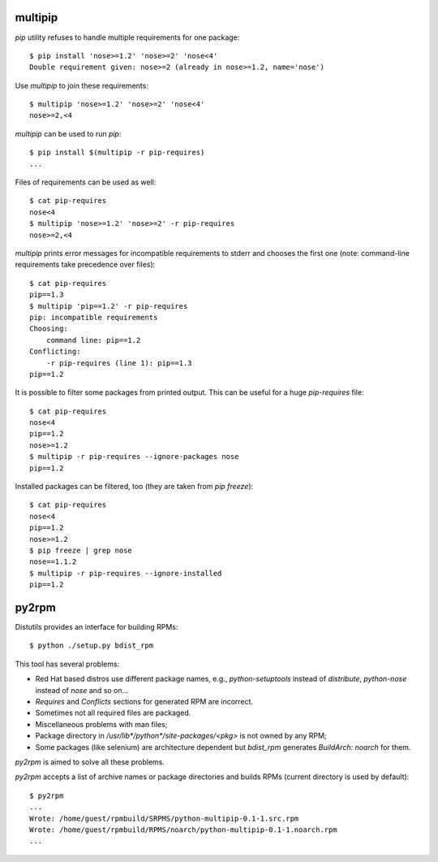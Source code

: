 multipip
========

`pip` utility refuses to handle multiple requirements for one package::

    $ pip install 'nose>=1.2' 'nose>=2' 'nose<4'
    Double requirement given: nose>=2 (already in nose>=1.2, name='nose')

Use `multipip` to join these requirements::

    $ multipip 'nose>=1.2' 'nose>=2' 'nose<4'
    nose>=2,<4


`multipip` can be used to run `pip`::

   $ pip install $(multipip -r pip-requires)
   ...

Files of requirements can be used as well::

    $ cat pip-requires
    nose<4
    $ multipip 'nose>=1.2' 'nose>=2' -r pip-requires
    nose>=2,<4

`multipip` prints error messages for incompatible requirements to
stderr and chooses the first one (note: command-line requirements take
precedence over files)::

    $ cat pip-requires
    pip==1.3
    $ multipip 'pip==1.2' -r pip-requires
    pip: incompatible requirements
    Choosing:
    	command line: pip==1.2
    Conflicting:
    	-r pip-requires (line 1): pip==1.3
    pip==1.2

It is possible to filter some packages from printed output. This can
be useful for a huge `pip-requires` file::

    $ cat pip-requires
    nose<4
    pip==1.2
    nose>=1.2
    $ multipip -r pip-requires --ignore-packages nose
    pip==1.2

Installed packages can be filtered, too (they are taken from `pip
freeze`)::

    $ cat pip-requires
    nose<4
    pip==1.2
    nose>=1.2
    $ pip freeze | grep nose
    nose==1.1.2
    $ multipip -r pip-requires --ignore-installed
    pip==1.2

py2rpm
======

Distutils provides an interface for building RPMs::

    $ python ./setup.py bdist_rpm

This tool has several problems:

* Red Hat based distros use different package names, e.g.,
  `python-setuptools` instead of `distribute`, `python-nose` instead
  of `nose` and so on...
* `Requires` and `Conflicts` sections for generated RPM are incorrect.
* Sometimes not all required files are packaged.
* Miscellaneous problems with man files;
* Package directory in `/usr/lib*/python*/site-packages/<pkg>` is not
  owned by any RPM;
* Some packages (like selenium) are architecture dependent but
  `bdist_rpm` generates `BuildArch: noarch` for them.

`py2rpm` is aimed to solve all these problems.

`py2rpm` accepts a list of archive names or package directories and
builds RPMs (current directory is used by default)::

    $ py2rpm
    ...
    Wrote: /home/guest/rpmbuild/SRPMS/python-multipip-0.1-1.src.rpm
    Wrote: /home/guest/rpmbuild/RPMS/noarch/python-multipip-0.1-1.noarch.rpm
    ...
